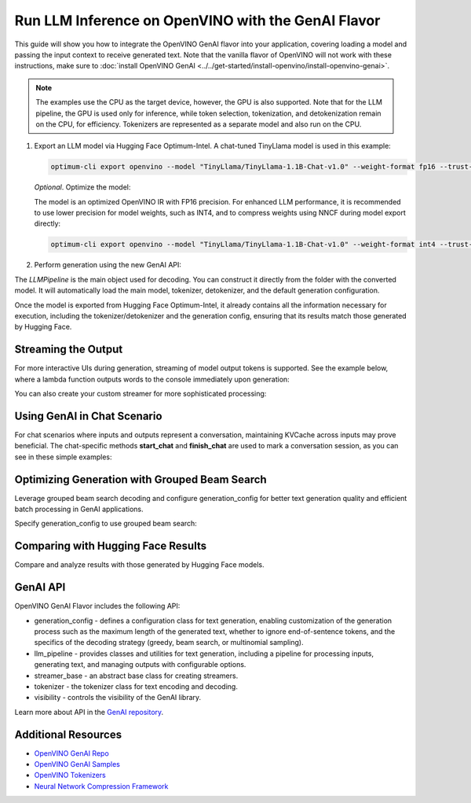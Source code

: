 Run LLM Inference on OpenVINO with the GenAI Flavor
===============================================================================================

.. meta::
   :description: Learn how to use the OpenVINO GenAI flavor to execute LLM models.

This guide will show you how to integrate the OpenVINO GenAI flavor into your application, covering
loading a model and passing the input context to receive generated text. Note that the vanilla flavor of OpenVINO
will not work with these instructions, make sure to
:doc:`install OpenVINO GenAI <../../get-started/install-openvino/install-openvino-genai>`.

.. note::

   The examples use the CPU as the target device, however, the GPU is also supported.
   Note that for the LLM pipeline, the GPU is used only for inference, while token selection, tokenization, and
   detokenization remain on the CPU, for efficiency. Tokenizers are represented as a separate model and also run
   on the CPU.

1. Export an LLM model via Hugging Face Optimum-Intel. A chat-tuned TinyLlama model is used in this example:

   .. code-block:: python

      optimum-cli export openvino --model "TinyLlama/TinyLlama-1.1B-Chat-v1.0" --weight-format fp16 --trust-remote-code "TinyLlama-1.1B-Chat-v1.0"

   *Optional*. Optimize the model:

   The model is an optimized OpenVINO IR with FP16 precision. For enhanced LLM performance,
   it is recommended to use lower precision for model weights, such as INT4, and to compress weights
   using NNCF during model export directly:

   .. code-block:: python

      optimum-cli export openvino --model "TinyLlama/TinyLlama-1.1B-Chat-v1.0" --weight-format int4 --trust-remote-code "TinyLlama-1.1B-Chat-v1.0"


2. Perform generation using the new GenAI API:

   .. tab-set::

      .. tab-item:: Python
         :sync: py

         .. code-block:: python

            import openvino_genai as ov_genai
            pipe = ov_genai.LLMPipeline(model_path, "CPU")
            print(pipe.generate("The Sun is yellow because", max_new_tokens=100))

      .. tab-item:: C++
         :sync: cpp

         .. code-block:: cpp

            #include "openvino/genai/llm_pipeline.hpp"
            #include <iostream>

            int main(int argc, char* argv[]) {
               std::string model_path = argv[1];
               ov::genai::LLMPipeline pipe(model_path, "CPU");
               std::cout << pipe.generate("The Sun is yellow because", ov::genai::max_new_tokens(100));
            }

The `LLMPipeline` is the main object used for decoding. You can construct it directly from the
folder with the converted model. It will automatically load the main model, tokenizer, detokenizer,
and the default generation configuration.

Once the model is exported from Hugging Face Optimum-Intel, it already contains all the information
necessary for execution, including the tokenizer/detokenizer and the generation config, ensuring that
its results match those generated by Hugging Face.

Streaming the Output
###########################

For more interactive UIs during generation, streaming of model output tokens is supported. See the example
below, where a lambda function outputs words to the console immediately upon generation:

.. tab-set::

   .. tab-item:: Python
      :sync: py

      .. code-block:: python

         import openvino_genai as ov_genai
         pipe = ov_genai.LLMPipeline(model_path, "CPU")

         streamer = lambda x: print(x, end='', flush=True)
         pipe.generate("The Sun is yellow because", streamer=streamer, max_new_tokens=100)

   .. tab-item:: C++

      .. code-block:: cpp

         #include "openvino/genai/llm_pipeline.hpp"
         #include <iostream>

         int main(int argc, char* argv[]) {
            std::string model_path = argv[1];
            ov::genai::LLMPipeline pipe(model_path, "CPU");

            auto streamer = [](std::string word) {
               std::cout << word << std::flush;
               // Return flag indicating whether generation should be stopped.
               // false means continue generation.
               return false;
            };
            pipe.generate("The Sun is yellow because", ov::genai::streamer(streamer), ov::genai::max_new_tokens(100));
         }

You can also create your custom streamer for more sophisticated processing:

.. tab-set::

   .. tab-item:: Python
      :sync: py

      .. code-block:: python

         import openvino_genai as ov_genai

         class CustomStreamer(ov_genai.StreamerBase):
            def __init__(self, tokenizer):
               ov_genai.StreamerBase.__init__(self)
               self.tokenizer = tokenizer
            def put(self, token_id) -> bool:
               # Decode tokens and process them.
               # Streamer returns a flag indicating whether generation should be stopped.
               # In Python, `return` can be omitted. In that case, the function will return None
               # which will be converted to False, meaning that generation should continue.
               # return stop_flag
            def end(self):
               # Decode tokens and process them.

         pipe = ov_genai.LLMPipeline(model_path, "CPU")
         pipe.generate("The Sun is yellow because", streamer=CustomStreamer(), max_new_tokens=100)


   .. tab-item:: C++

      .. code-block:: cpp

         #include <streamer_base.hpp>

         class CustomStreamer: publict StreamerBase {
         public:
            bool put(int64_t token) {
               bool stop_flag = false;
               /*
               custom decoding/tokens processing code
               tokens_cache.push_back(token);
               std::string text = m_tokenizer.decode(tokens_cache);
               ...
               */
               return stop_flag;  // Flag indicating whether generation should be stopped. If True, generation stops.
            };

            void end() {
               /* custom finalization */
            };
         };

         int main(int argc, char* argv[]) {
            auto custom_streamer = std::make_shared<CustomStreamer>();

            std::string model_path = argv[1];
            ov::genai::LLMPipeline pipe(model_path, "CPU");
            pipe.generate("The Sun is yellow because", ov::genai::streamer(custom_streamer), ov::genai::max_new_tokens(100));
         }

Using GenAI in Chat Scenario
################################

For chat scenarios where inputs and outputs represent a conversation, maintaining KVCache across inputs
may prove beneficial. The chat-specific methods **start_chat** and **finish_chat** are used to
mark a conversation session, as you can see in these simple examples:

.. tab-set::

   .. tab-item:: Python
      :sync: py

      .. code-block:: python

         import openvino_genai as ov_genai
         pipe = ov_genai.LLMPipeline(model_path)

         pipe.set_generation_cofnig({'max_new_tokens': 100)

         pipe.start_chat()
         while True:
            print('question:')
            prompt = input()
            if prompt == 'Stop!':
               break
            print(pipe.generate(prompt))
         pipe.finish_chat()


   .. tab-item:: C++
      :sync: cpp

      .. code-block:: cpp

         int main(int argc, char* argv[]) {
            std::string prompt;

            std::string model_path = argv[1];
            ov::genai::LLMPipeline pipe(model_path, "CPU");

            ov::genai::GenerationConfig config = pipe.get_generation_config();
            config.max_new_tokens = 100;
            pipe.set_generation_cofnig(config)

            pipe.start_chat();
            for (size_t i = 0; i < questions.size(); i++) {
               std::cout << "question:\n";
               std::getline(std::cin, prompt);

               std::cout << pipe.generate(prompt) << std::endl;
            }
            pipe.finish_chat();
         }

Optimizing Generation with Grouped Beam Search
#######################################################

Leverage grouped beam search decoding and configure generation_config for better text generation
quality and efficient batch processing in GenAI applications.

Specify generation_config to use grouped beam search:

.. tab-set::

   .. tab-item:: Python
      :sync: py

      .. code-block:: python

         import openvino_genai as ov_genai
         pipe = ov_genai.LLMPipeline(model_path, "CPU")
         config = pipe.get_generation_config()
         config.max_new_tokens = 256
         config.num_beam_groups = 3
         config.num_beams = 15
         config.diversity_penalty = 1.0
         pipe.generate("The Sun is yellow because", config)


   .. tab-item:: C++
      :sync: cpp

      .. code-block:: cpp

         int main(int argc, char* argv[]) {
            std::string model_path = argv[1];
            ov::genai::LLMPipeline pipe(model_path, "CPU");
            ov::genai::GenerationConfig config = pipe.get_generation_config();
            config.max_new_tokens = 256;
            config.num_beam_groups = 3;
            config.num_beams = 15;
            config.diversity_penalty = 1.0f;

            cout << pipe.generate("The Sun is yellow because", config);
         }


Comparing with Hugging Face Results
#######################################

Compare and analyze results with those generated by Hugging Face models.

.. tab-set::

   .. tab-item:: Python

      .. code-block:: python

         from transformers import AutoTokenizer, AutoModelForCausalLM
         import openvino_genai as ov_genai

         tokenizer = AutoTokenizer.from_pretrained("TinyLlama/TinyLlama-1.1B-Chat-v1.0")
         model = AutoModelForCausalLM.from_pretrained("TinyLlama/TinyLlama-1.1B-Chat-v1.0")

         max_new_tokens = 32
         prompt = 'table is made of'

         encoded_prompt = tokenizer.encode(prompt, return_tensors='pt', add_special_tokens=False)
         hf_encoded_output = model.generate(encoded_prompt, max_new_tokens=max_new_tokens, do_sample=False)
         hf_output = tokenizer.decode(hf_encoded_output[0, encoded_prompt.shape[1]:])
         print(f'hf_output: {hf_output}')

         pipe = ov_genai.LLMPipeline('TinyLlama-1.1B-Chat-v1.0')
         ov_output = pipe.generate(prompt, max_new_tokens=max_new_tokens)
         print(f'ov_output: {ov_output}')

         assert hf_output == ov_output

GenAI API
#######################################

OpenVINO GenAI Flavor includes the following API:

* generation_config - defines a configuration class for text generation, enabling customization of the generation process such as the maximum length of the generated text, whether to ignore end-of-sentence tokens, and the specifics of the decoding strategy (greedy, beam search, or multinomial sampling).

* llm_pipeline - provides classes and utilities for text generation, including a pipeline for processing inputs, generating text, and managing outputs with configurable options.

* streamer_base - an abstract base class for creating streamers.

* tokenizer - the tokenizer class for text encoding and decoding.

* visibility  -  controls the visibility of the GenAI library.

Learn more about API in the `GenAI repository <https://github.com/openvinotoolkit/openvino.genai/tree/master/src/cpp/include/openvino/genai>`__.

Additional Resources
####################

* `OpenVINO GenAI Repo <https://github.com/openvinotoolkit/openvino.genai>`__
* `OpenVINO GenAI Samples <https://github.com/openvinotoolkit/openvino.genai/tree/master/samples>`__
* `OpenVINO Tokenizers <https://github.com/openvinotoolkit/openvino_tokenizers>`__
* `Neural Network Compression Framework <https://github.com/openvinotoolkit/nncf>`__



